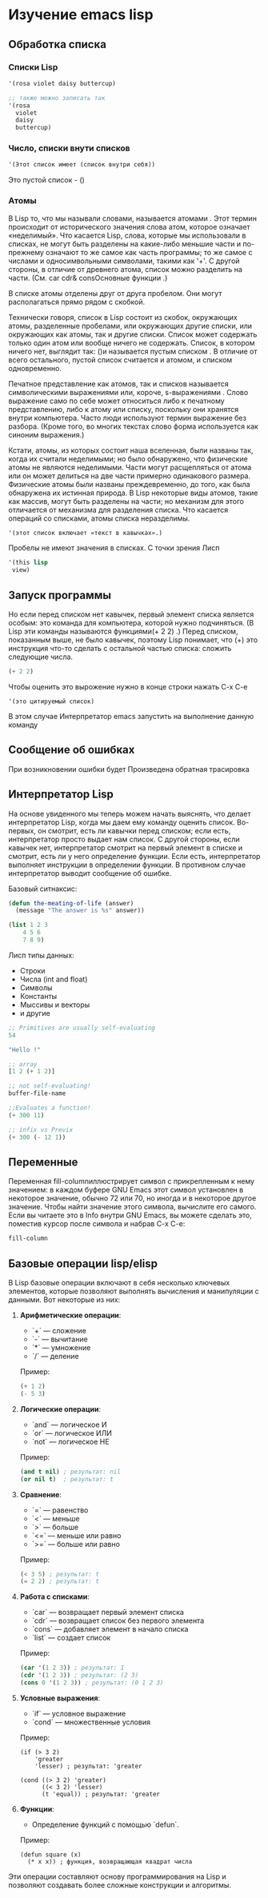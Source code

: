 * Изучение emacs lisp
** Обработка списка
*** Списки Lisp

#+begin_src lisp
  '(rosa violet daisy buttercup)
  
  ;; также можно записать так
  '(rosa
    violet
    daisy
    buttercup)
#+end_src

*** Число, списки внути списков

#+begin_src lisp
  '(Этот список имеет (список внутри себя))
#+end_src

Это пустой список - ()

*** Атомы
В Lisp то, что мы называли словами, называется атомами . Этот термин происходит от исторического значения слова атом, которое означает «неделимый».
Что касается Lisp, слова, которые мы использовали в списках, не могут быть разделены на какие-либо меньшие части и по-прежнему означают то же самое как часть программы;
то же самое с числами и односимвольными символами, такими как '+'. С другой стороны, в отличие от древнего атома, список можно разделить на части. (См. car cdr& consОсновные функции .)

В списке атомы отделены друг от друга пробелом. Они могут располагаться прямо рядом с скобкой.

Технически говоря, список в Lisp состоит из скобок, окружающих атомы, разделенные пробелами, или окружающих другие списки, или окружающих как атомы, так и другие списки.
Список может содержать только один атом или вообще ничего не содержать. Список, в котором ничего нет, выглядит так: ()и называется пустым списком .
В отличие от всего остального, пустой список считается и атомом, и списком одновременно.

Печатное представление как атомов, так и списков называется символическими выражениями или, короче, s-выражениями .
Слово выражение само по себе может относиться либо к печатному представлению, либо к атому или списку, поскольку они хранятся внутри компьютера.
Часто люди используют термин выражение без разбора. (Кроме того, во многих текстах слово форма используется как синоним выражения.)

Кстати, атомы, из которых состоит наша вселенная, были названы так, когда их считали неделимыми; но было обнаружено, что физические атомы не являются неделимыми.
Части могут расщепляться от атома или он может делиться на две части примерно одинакового размера.
Физические атомы были названы преждевременно, до того, как была обнаружена их истинная природа.
В Lisp некоторые виды атомов, такие как массив, могут быть разделены на части; но механизм для этого отличается от механизма для разделения списка.
Что касается операций со списками, атомы списка неразделимы.


#+begin_src lisp
  '(этот список включает «текст в кавычках».)
#+end_src

Пробелы не имеют значения в списках. С точки зрения Лисп
#+begin_src lisp
      '(this lisp
  	   view)
#+end_src

** Запуск программы
Но если перед списком нет кавычек, первый элемент списка является особым: это команда для компьютера, которой нужно подчиняться.
(В Lisp эти команды называются функциями(+ 2 2) .) Перед списком, показанным выше, не было кавычек, поэтому Lisp понимает,
что (+) это инструкция что-то сделать с остальной частью списка: сложить следующие числа.

#+begin_src lisp
  (+ 2 2)
#+end_src

Чтобы оценить это вырожение нужно в конце строки нажать C-x C-e
#+begin_src
  '(это цитируемый список)
#+end_src


В этом случае Интерпретатор emacs запустить на выполнение данную команду

** Сообщение об ошибках

При возникновении ошибки будет Произведена обратная трасировка

** Интерпретатор Lisp
На основе увиденного мы теперь можем начать выяснять, что делает интерпретатор Lisp, когда мы даем ему команду оценить список.
Во-первых, он смотрит, есть ли кавычки перед списком; если есть, интерпретатор просто выдает нам список.
С другой стороны, если кавычек нет, интерпретатор смотрит на первый элемент в списке и смотрит, есть ли у него определение функции.
Если есть, интерпретатор выполняет инструкции в определении функции. В противном случае интерпретатор выводит сообщение об ошибке.

Базовый ситнаксис:
#+begin_src lisp
  (defun the-meating-of-life (answer)
    (message "The answer is %s" answer))

  (list 1 2 3
  	  4 5 6
  	  7 8 9)
#+end_src

Лисп типы данных:

- Строки
- Числа (int and float)
- Символы
- Константы
- Мыссивы и векторы
- и другие


#+begin_src lisp
  ;; Primitives are usually self-evaluating
  54

  "Hello !"

  ;; array
  [1 2 (+ 1 2)]

  ;; not self-evaluating!
  buffer-file-name

  ;;Evaluates a function!
  (+ 300 11)

  ;; infix vs Previx
  (+ 300 (- 12 1))

#+end_src

** Переменные

Переменная fill-columnиллюстрирует символ с прикрепленным к нему значением: в каждом буфере GNU Emacs этот символ установлен в некоторое значение,
обычно 72 или 70, но иногда и в некоторое другое значение. Чтобы найти значение этого символа, вычислите его самого.
Если вы читаете это в Info внутри GNU Emacs, вы можете сделать это, поместив курсор после символа и набрав C-x C-e:

#+begin_src lisp
  fill-column
#+end_src

** Базовые операции lisp/elisp
В Lisp базовые операции включают в себя несколько ключевых элементов, которые позволяют выполнять вычисления и манипуляции с данными. Вот некоторые из них:

1) **Арифметические операции**:
   - `+` — сложение
   - `-` — вычитание
   - `*` — умножение
   - `/` — деление

   Пример:
   #+begin_src lisp
   (+ 1 2)
   (- 5 3) 
   #+end_src


2) **Логические операции**:
   - `and` — логическое И
   - `or` — логическое ИЛИ
   - `not` — логическое НЕ

   Пример:
   #+begin_src lisp
   (and t nil) ; результат: nil
   (or nil t)  ; результат: t
   #+end_src

   

3) **Сравнение**:
   - `=` — равенство
   - `<` — меньше
   - `>` — больше
   - `<=` — меньше или равно
   - `>=` — больше или равно

   Пример:
   #+begin_src lisp
   (< 3 5) ; результат: t
   (= 2 2) ; результат: t
   #+end_src

4) **Работа с списками**:
   - `car` — возвращает первый элемент списка
   - `cdr` — возвращает список без первого элемента
   - `cons` — добавляет элемент в начало списка
   - `list` — создает список

   Пример:
   #+begin_src lisp
   (car '(1 2 3)) ; результат: 1
   (cdr '(1 2 3)) ; результат: (2 3)
   (cons 0 '(1 2 3)) ; результат: (0 1 2 3)
   #+end_src

5) **Условные выражения**:
   - `if` — условное выражение
   - `cond` — множественные условия

   Пример:
   #+begin_src
   (if (> 3 2)
       'greater
       'lesser) ; результат: 'greater

   (cond ((> 3 2) 'greater)
         ((< 3 2) 'lesser)
         (t 'equal)) ; результат: 'greater     
   #+end_src

6) **Функции**:
   - Определение функций с помощью `defun`.

   Пример:
   #+begin_src
   (defun square (x)
     (* x x)) ; функция, возвращающая квадрат числа     
   #+end_src
   
Эти операции составляют основу программирования на Lisp и позволяют создавать более сложные конструкции и алгоритмы.
